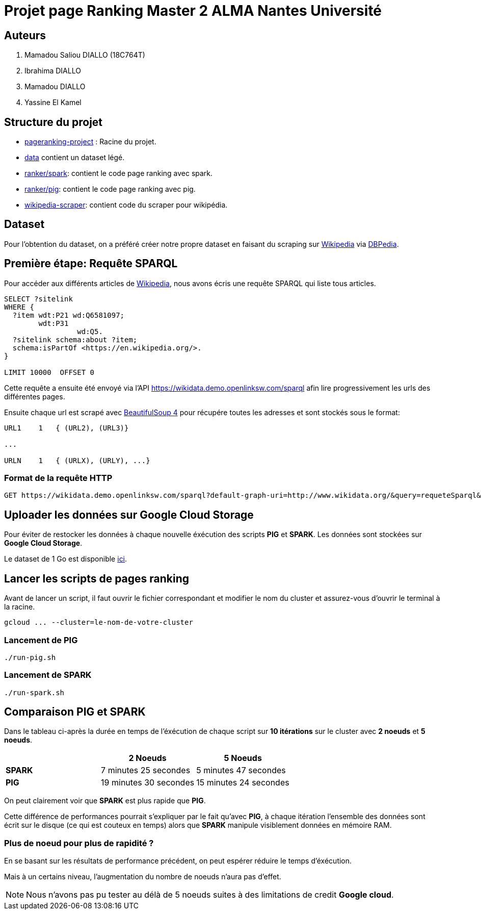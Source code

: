 = Projet page Ranking Master 2 ALMA Nantes Université

== Auteurs
. Mamadou Saliou DIALLO (18C764T)
. Ibrahima DIALLO
. Mamadou DIALLO
. Yassine El Kamel

== Structure du projet
- link:./[pageranking-project] : Racine du projet.
- link:data[] contient un dataset légé.
- link:ranker/spark[]: contient le code page ranking avec spark.
- link:ranker/pig[]: contient le code page ranking avec pig.
- link:wikipedia-scraper[]: contient code du scraper pour wikipédia.

== Dataset
Pour l'obtention du dataset, on a préféré créer notre propre dataset
en faisant du scraping sur https://www.wikipédia.com[Wikipedia] via https://www.dbpedia.com[DBPedia].

== Première étape: Requête SPARQL
Pour accéder aux différents articles de https://www.wikipédia.com[Wikipedia], nous avons écris une requête SPARQL qui liste tous articles.

[sparql]
```
SELECT ?sitelink
WHERE {
  ?item wdt:P21 wd:Q6581097;
        wdt:P31
                 wd:Q5.
  ?sitelink schema:about ?item;
  schema:isPartOf <https://en.wikipedia.org/>.
} 

LIMIT 10000  OFFSET 0
```

Cette requête a ensuite été envoyé via l'API https://wikidata.demo.openlinksw.com/sparql afin lire progressivement les urls des différentes pages.

Ensuite chaque url est scrapé avec https://pypi.org/project/beautifulsoup4[BeautifulSoup 4] pour récupére toutes les adresses et sont stockés sous le format:

```
URL1    1   { (URL2), (URL3)}

...

URLN    1   { (URLX), (URLY), ...}
```

=== Format de la requête HTTP

[http]
```
GET https://wikidata.demo.openlinksw.com/sparql?default-graph-uri=http://www.wikidata.org/&query=requeteSparql&format=application/sparql-results+json&timeout=0&signal_void=on&signal_unconnected=on
```
== Uploader les données sur Google Cloud Storage
Pour éviter de restocker les données à chaque nouvelle éxécution des scripts *PIG* et *SPARK*. Les données sont stockées sur *Google Cloud Storage*. 

Le dataset de 1 Go est disponible https://storage.googleapis.com/dataset-pagerank/data.txt[ici].

== Lancer les scripts de pages ranking

Avant de lancer un script, il faut ouvrir le fichier correspondant et modifier le nom du cluster et assurez-vous d'ouvrir le terminal à la racine.

[bash]
```
gcloud ... --cluster=le-nom-de-votre-cluster
```
=== Lancement de PIG
[bash]
```
./run-pig.sh
```
=== Lancement de SPARK
[bash]
```
./run-spark.sh

```

== Comparaison PIG et SPARK
Dans le tableau ci-après la durée en temps de l'éxécution de chaque script
sur *10 itérations* sur le cluster avec *2 noeuds* et *5 noeuds*.


|===
||2 Noeuds |5 Noeuds

|*SPARK*
|7 minutes 25 secondes
|5 minutes 47 secondes

|*PIG*
|19 minutes 30 secondes
|15 minutes 24 secondes
|===

On peut clairement voir que *SPARK* est plus rapide que *PIG*.

Cette différence de performances pourrait s'expliquer par le fait qu'avec *PIG*,
à chaque itération l'ensemble des données sont écrit sur le disque (ce qui est couteux en temps) alors que *SPARK* manipule visiblement données en mémoire RAM.

=== Plus de noeud pour plus de rapidité ?
En se basant sur les résultats de performance précédent, on peut espérer réduire le temps d'éxécution. 

Mais à un certains niveau, l'augmentation du nombre de noeuds n'aura pas d'effet.

NOTE: Nous n'avons pas pu tester au délà de 5 noeuds suites à des limitations de credit *Google cloud*.